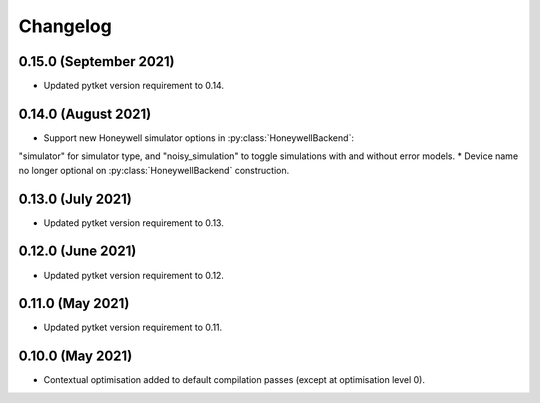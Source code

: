 Changelog
~~~~~~~~~

0.15.0 (September 2021)
-----------------------

* Updated pytket version requirement to 0.14.

0.14.0 (August 2021)
------------------

* Support new Honeywell simulator options in :py:class:`HoneywellBackend`:
"simulator" for simulator type, and "noisy_simulation" to toggle simulations
with and without error models.
* Device name no longer optional on :py:class:`HoneywellBackend` construction.

0.13.0 (July 2021)
------------------

* Updated pytket version requirement to 0.13.

0.12.0 (June 2021)
------------------

* Updated pytket version requirement to 0.12.

0.11.0 (May 2021)
-----------------

* Updated pytket version requirement to 0.11.

0.10.0 (May 2021)
-----------------

* Contextual optimisation added to default compilation passes (except at optimisation level 0).
